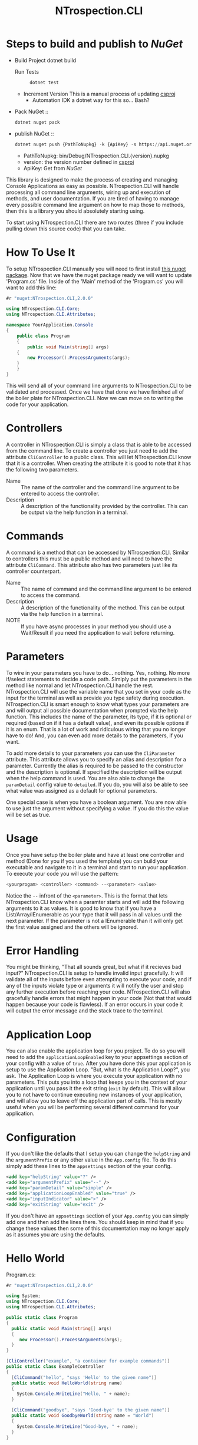 * Steps to build and publish to [[www.nuget.org][NuGet]]
- Build Project
  dotnet build
  - Run Tests ::
    #+begin_src sh
    dotnet test
    #+end_src
    
  - Increment Version
    This is a manual process of updating [[file:NTrospection.CLI.csproj][csproj]]
    - Automation
      IDK a dotnet way for this so... Bash?
- Pack NuGet ::
  #+begin_src sh
  dotnet nuget pack 
  #+end_src
  
- publish NuGet ::
  #+begin_src python
   dotnet nuget push {PathToNupkg} -k {ApiKey} -s https://api.nuget.org/v3/index.json
  #+end_src
 
  - PathToNupkg: bin/Debug/NTrospection.CLI.{version}.nupkg
  - version: the version number defined in [[file:NTrospection.CLI.csproj][csproj]]
  - ApiKey: Get from [[www.nuget.org][NuGet]]


#+TITLE:NTrospection.CLI
This library is designed to make the process of creating and managing Console Applications as easy as possible. 
NTrospection.CLI will handle processing all command line arguments, wiring up and execution of methods, and user 
documentation. If you are tired of having to manage every possible command line argument on how to map those to methods, 
then this is a library you should absolutely starting using.

To start using NTrospection.CLI there are two routes (three if you include pulling down this source code) that you can 
take.

* How To Use It
To setup NTrospection.CLI manually you will need to first install [[https://www.nuget.org/packages/NTrospection.CLI][this nuget package]]. Now that we have the nuget package 
ready we will want to update 'Program.cs' file. Inside of the 'Main' method of the 'Program.cs' you will want to add 
this line:

#+NAME: Process Args
#+BEGIN_SRC csharp
#r "nuget:NTrospection.CLI,2.0.0"

using NTrospection.CLI.Core;
using NTrospection.CLI.Attributes;

namespace YourApplication.Console
{
    public class Program
    {
        public void Main(string[] args)
	{
	    new Processor().ProcessArguments(args);
	}
    }
}
#+END_SRC

This will send all of your command line arguments to NTrospection.CLI to be validated and processed. Once we have that 
done we have finished all of the boiler plate for NTrospection.CLI. Now we can move on to writing the code for your 
application.

* Controllers
A controller in NTrospection.CLI is simply a class that is able to be accessed from the command line. To create a 
controller you just need to add the attribute =CliController= to a public class. This will let NTrospection.CLI 
know that it is a controller. When creating the attribute it is good to note that it has the following two parameters.

- Name ::
  The name of the controller and the command line argument to be entered to access the controller.
- Description ::
  A description of the functionality provided by the controller. This can be output via the help function in a terminal.

* Commands
A command is a method that can be accessed by NTrospection.CLI. Similar to controllers this must be a public method and 
will need to have the attribute =CliCommand=. This attribute also has two parameters just like its controller 
counterpart.
- Name ::
  The name of command and the command line argument to be entered to access the command.
- Description ::
  A description of the functionality of the method. This can be output via the help function in a terminal.
- NOTE ::
  If you have async processes in your method you should use a Wait/Result if you need the application to wait before 
  returning.

* Parameters
To wire in your parameters you have to do... nothing. Yes, nothing. No more if/select statements to decide a code path. 
Simiply put the parameters in the method like normal and let NTrospection.CLI handle the rest. NTrospection.CLI will use 
the variable name that you set in your code as the input for the terminal as well as provide you type safety during 
execution. NTrospection.CLI is smart enough to know what types your parameters are and will output all possible 
documentation when prompted via the help function. This includes the name of the parameter, its type, if it is optional 
or required (based on if it has a default value), and even its possible options if it is an enum. That is a lot of work 
and ridiculous wiring that you no longer have to do! And, you can even add more details to the parameters, if you want.

To add more details to your parameters you can use the =CliParameter= attribute. This attribute allows you to specify an 
alias and description for a parameter. Currently the alias is required to be passed to the constructor and the 
description is optional. If specified the description will be output when the help command is used. You are also able to 
change the =paramDetail= config value to =detailed=. If you do, you will also be able to see what value was assigned as 
a default for optional parameters.

One special case is when you have a boolean argument. You are now able to use just the argument without specifying a 
value. If you do this the value will be set as true.

* Usage
Once you have setup the boiler plate and have at least one controller and method (Done for you if you used the template) 
you can build your executable and navigate to it in a terminal and start to run your application. To execute your code 
you will use the pattern:

#+NAME: Example-Call
#+BEGIN_SRC sh
  <yourprogam> <controller> <command> --<parameter> <value>
#+END_SRC

Notice the =--= infront of the =<parameter>=. This is the format that lets NTrospection.CLI know when a paramter starts 
and will add the following arguments to it as values. It is good to know that if you have a List/Array/IEnumerable as 
your type that it will pass in all values until the next parameter. If the parameter is not a IEnumerable than it will 
only get the first value assigned and the others will be ignored.

* Error Handling
You might be thinking, "That all sounds great, but what if it recieves bad input?" NTrospection.CLI is setup to handle 
invalid input gracefully.  It will validate all of the inputs before even attempting to execute your code, and if any of 
the inputs violate type or arguments it will notify the user and stop any further execution before reaching your code. 
NTrospection.CLI will also gracefully handle errors that might happen in your code (Not that that would happen because 
your code is flawless). If an error occurs in your code it will output the error message and the stack trace to the 
terminal.

* Application Loop
You can also enable the application loop for you project. To do so you will need to add the =applicationLoopEnabled= key 
to your appsettings section of your config with a value of =true=. After you have done this your application is setup to 
use the Application Loop. "But, what is the Application Loop?", you ask. The Application Loop is where you execute 
your application with no parameters. This puts you into a loop that keeps you in the context of your application until 
you pass it the exit string (=exit= by default). This will allow you to not have to continue executing new instances of 
your application, and will allow you to leave off the application part of calls.  This is mostly useful when you will be 
performing several different command for your application.

* Configuration
If you don't like the defaults that I setup you can change the =helpString= and the =argumentPrefix= or any other value
in the =App.config= file. To do this simply add these lines to the =appsettings= section of the your config.

#+NAME: Example Config
#+BEGIN_SRC xml
  <add key="helpString" value="?" />
  <add key="argumentPrefix" value="--" />
  <add key="paramDetail" value="simple" />
  <add key="applicationLoopEnabled" value="true" />
  <add key="inputIndicator" value=">" />
  <add key="exitString" value="exit" />
#+END_SRC

If you don't have an =appsettings= section of your =App.config= you can simply add one and then add the lines there. You 
should keep in mind that if you change these values then some of this documentation may no longer apply as it assumes 
you are using the defaults.

* Hello World

Program.cs:  

#+NAME: Complete-Hello-World-Examples
#+BEGIN_SRC csharp :results value verbatim
#r "nuget:NTrospection.CLI,2.0.0"

using System;
using NTrospection.CLI.Core;
using NTrospection.CLI.Attributes;

public static class Program
{
  public static void Main(string[] args)
  {
     new Processor().ProcessArguments(args);
  }
}
  
[CliController("example", "a container for example commands")]
public static class ExampleController
{
  [CliCommand("hello", "says 'Hello' to the given name")]
  public static void HelloWorld(string name)
  {
    System.Console.WriteLine("Hello, " + name);
  }

  [CliCommand("goodbye", "says 'Good-bye' to the given name")]
  public static void GoodbyeWorld(string name = "World")
  {
    System.Console.WriteLine("Good-bye, " + name);
  }
}

Console.WriteLine("==== Command Execution ====");
var inputArgs = new string[]{"example", "hello", "--name", "World"};
Program.Main(inputArgs);
Console.WriteLine("==== Command Execution ====");

Console.WriteLine();

Console.WriteLine("==== Command Help ====");
inputArgs = new string[]{"example", "hello", "--name", "World", "?"};
Program.Main(inputArgs);
Console.WriteLine("==== Command Help ====");

Console.WriteLine();

Console.WriteLine("==== Controller Help ====");
inputArgs = new string[]{"example", "?"};
Program.Main(inputArgs);
Console.WriteLine("==== Controller Help ====");

Console.WriteLine();

Console.WriteLine("==== Program Help ====");
inputArgs = new string[]{"?"};
Program.Main(inputArgs);
Console.WriteLine("==== Program Help ====");

#+END_SRC

#+RESULTS: Complete-Hello-World-Examples
#+begin_example
==== Command Execution ====
Hello, World
==== Command Execution ====

==== Command Help ====

hello
Description: says 'Hello' to the given name
Parameters:
--name (String): This parameter is Required
==== Command Help ====

==== Controller Help ====

hello
Description: says 'Hello' to the given name
Parameters:
--name (String): This parameter is Required

goodbye
Description: says 'Good-bye' to the given name
Parameters:
--name (String): This parameter is Optional
==== Controller Help ====

==== Program Help ====
example - a container for example commands
==== Program Help ====
#+end_example
